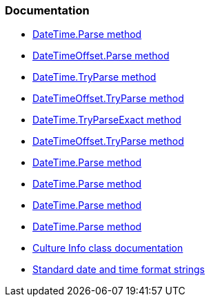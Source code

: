 === Documentation

* https://learn.microsoft.com/en-us/dotnet/api/system.datetime.parse[DateTime.Parse method]
* https://learn.microsoft.com/en-us/dotnet/api/system.datetimeoffset.parse[DateTimeOffset.Parse method]
* https://learn.microsoft.com/en-us/dotnet/api/system.datetime.tryparse[DateTime.TryParse method]
* https://learn.microsoft.com/en-us/dotnet/api/system.datetimeoffset.tryparse[DateTimeOffset.TryParse method]
* https://learn.microsoft.com/en-us/dotnet/api/system.datetime.tryparseexact[DateTime.TryParseExact method]
* https://learn.microsoft.com/en-us/dotnet/api/system.datetimeoffset.tryparseexact[DateTimeOffset.TryParse method]
* https://learn.microsoft.com/en-us/dotnet/api/system.datetime.parse[DateTime.Parse method]
* https://learn.microsoft.com/en-us/dotnet/api/system.datetime.parse[DateTime.Parse method]
* https://learn.microsoft.com/en-us/dotnet/api/system.datetime.parse[DateTime.Parse method]
* https://learn.microsoft.com/en-us/dotnet/api/system.datetime.parse[DateTime.Parse method]
* https://learn.microsoft.com/en-us/dotnet/api/system.globalization.cultureinfo[Culture Info class documentation]
* https://learn.microsoft.com/en-us/dotnet/standard/base-types/standard-date-and-time-format-strings[Standard date and time format strings]